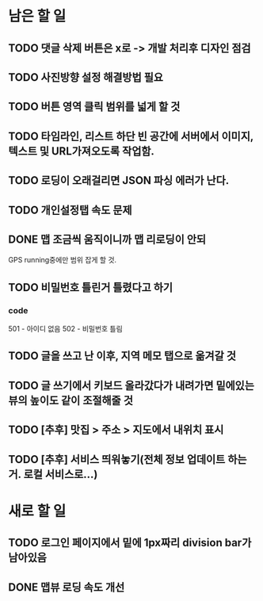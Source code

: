 * 남은 할 일
** TODO 댓글 삭제 버튼은 x로 -> 개발 처리후 디자인 점검
** TODO 사진방향 설정 해결방법 필요
** TODO 버튼 영역 클릭 범위를 넓게 할 것
** TODO 타임라인, 리스트 하단 빈 공간에 서버에서 이미지, 텍스트 및 URL가져오도록 작업함.
** TODO 로딩이 오래걸리면 JSON 파싱 에러가 난다.
** TODO 개인설정탭 속도 문제
** DONE 맵 조금씩 움직이니까 맵 리로딩이 안되
   CLOSED: [2011-10-06 Thu 15:23]
   GPS running중에만 범위 잡게 할 것.
** TODO 비밀번호 틀린거 틀렸다고 하기
*** code
    501 - 아이디 없음
    502 - 비밀번호 틀림
** TODO 글을 쓰고 난 이후, 지역 메모 탭으로 옮겨갈 것
** TODO 글 쓰기에서 키보드 올라갔다가 내려가면 밑에있는 뷰의 높이도 같이 조절해줄 것
** TODO [추후] 맛집 > 주소 > 지도에서 내위치 표시
** TODO [추후] 서비스 띄워놓기(전체 정보 업데이트 하는거. 로컬 서비스로...)

* 새로 할 일
** TODO 로그인 페이지에서 밑에 1px짜리 division bar가 남아있음
** DONE 맵뷰 로딩 속도 개선
   CLOSED: [2011-10-06 Thu 15:23]
